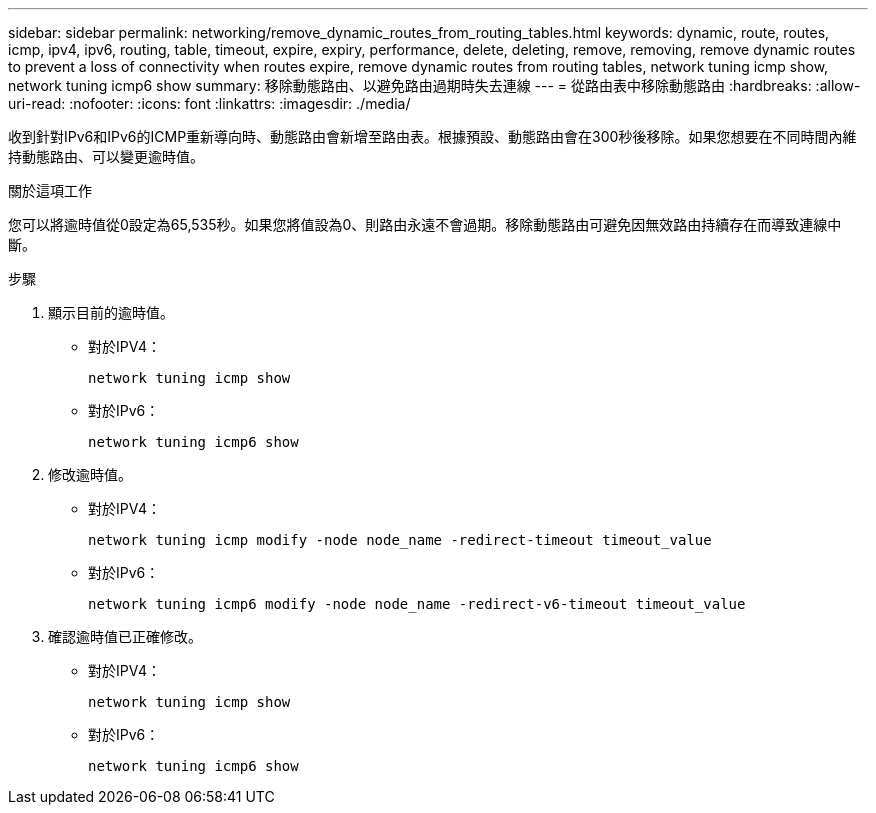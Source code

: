 ---
sidebar: sidebar 
permalink: networking/remove_dynamic_routes_from_routing_tables.html 
keywords: dynamic, route, routes, icmp, ipv4, ipv6, routing, table, timeout, expire, expiry, performance, delete, deleting, remove, removing, remove dynamic routes to prevent a loss of connectivity when routes expire, remove dynamic routes from routing tables, network tuning icmp show, network tuning icmp6 show 
summary: 移除動態路由、以避免路由過期時失去連線 
---
= 從路由表中移除動態路由
:hardbreaks:
:allow-uri-read: 
:nofooter: 
:icons: font
:linkattrs: 
:imagesdir: ./media/


[role="lead"]
收到針對IPv6和IPv6的ICMP重新導向時、動態路由會新增至路由表。根據預設、動態路由會在300秒後移除。如果您想要在不同時間內維持動態路由、可以變更逾時值。

.關於這項工作
您可以將逾時值從0設定為65,535秒。如果您將值設為0、則路由永遠不會過期。移除動態路由可避免因無效路由持續存在而導致連線中斷。

.步驟
. 顯示目前的逾時值。
+
** 對於IPV4：
+
....
network tuning icmp show
....
** 對於IPv6：
+
....
network tuning icmp6 show
....


. 修改逾時值。
+
** 對於IPV4：
+
....
network tuning icmp modify -node node_name -redirect-timeout timeout_value
....
** 對於IPv6：
+
....
network tuning icmp6 modify -node node_name -redirect-v6-timeout timeout_value
....


. 確認逾時值已正確修改。
+
** 對於IPV4：
+
....
network tuning icmp show
....
** 對於IPv6：
+
....
network tuning icmp6 show
....



